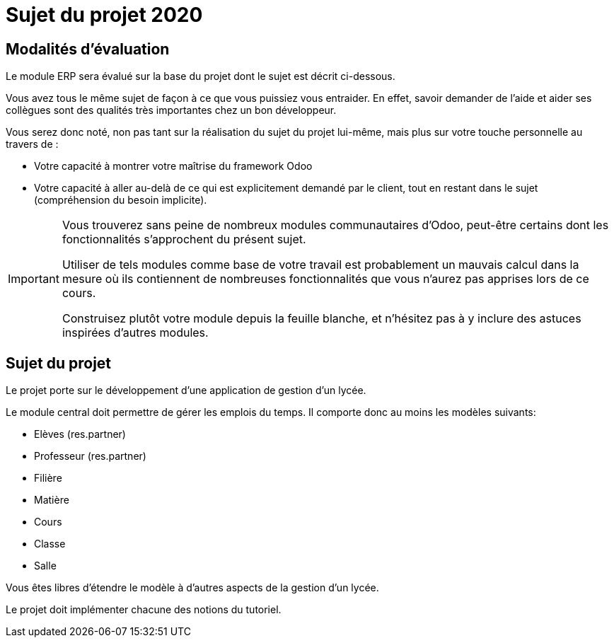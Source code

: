 = Sujet du projet 2020

== Modalités d'évaluation

Le module ERP sera évalué sur la base du projet dont le sujet est décrit ci-dessous.

Vous avez tous le même sujet de façon à ce que vous puissiez vous entraider.
En effet, savoir demander de l'aide et aider ses collègues sont des qualités très importantes chez un bon développeur.

Vous serez donc noté, non pas tant sur la réalisation du sujet du projet lui-même, mais plus sur votre touche personnelle au travers de :

- Votre capacité à montrer votre maîtrise du framework Odoo
- Votre capacité à aller au-delà de ce qui est explicitement demandé par le client, tout en restant dans le sujet (compréhension du besoin implicite).

[IMPORTANT]
====
Vous trouverez sans peine de nombreux modules communautaires d'Odoo, peut-être certains dont les fonctionnalités s'approchent du présent sujet.

Utiliser de tels modules comme base de votre travail est probablement un mauvais calcul dans la mesure où ils contiennent de nombreuses fonctionnalités que vous n'aurez pas apprises lors de ce cours.

Construisez plutôt votre module depuis la feuille blanche, et n'hésitez pas à y inclure des astuces inspirées d'autres modules.
====

== Sujet du projet

Le projet porte sur le développement d'une application de gestion d'un lycée.

Le module central doit permettre de gérer les emplois du temps.
Il comporte donc au moins les modèles suivants:

- Elèves (res.partner)
- Professeur (res.partner)
- Filière
- Matière
- Cours
- Classe
- Salle

Vous êtes libres d'étendre le modèle à d'autres aspects de la gestion d'un lycée.

Le projet doit implémenter chacune des notions du tutoriel.

